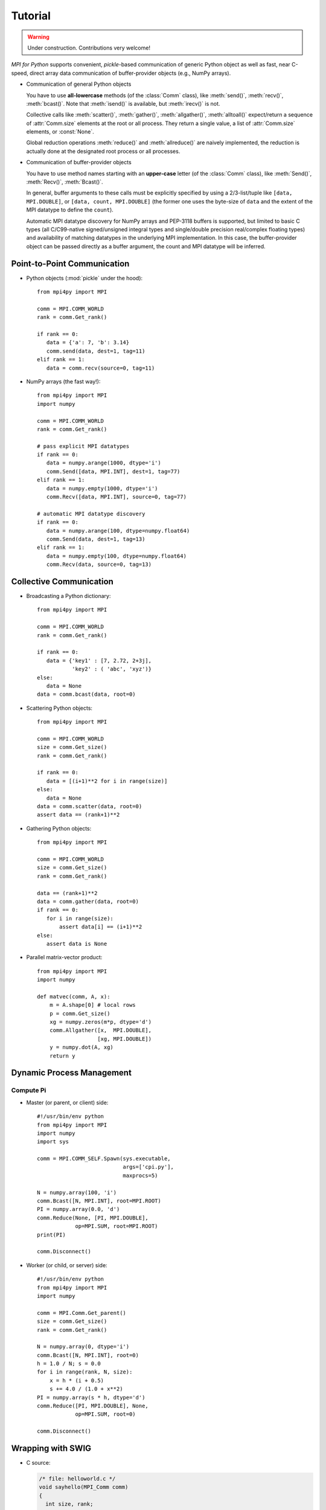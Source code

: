 .. _tutorial:

Tutorial
========

.. warning:: Under construction. Contributions very welcome!

*MPI for Python* supports convenient, *pickle*-based communication of
generic Python object as well as fast, near C-speed, direct array data
communication of buffer-provider objects (e.g., NumPy arrays).

* Communication of general Python objects

  You have to use **all-lowercase** methods (of the :class:`Comm`
  class), like :meth:`send()`, :meth:`recv()`, :meth:`bcast()`. Note
  that :meth:`isend()` is available, but :meth:`irecv()` is not.

  Collective calls like :meth:`scatter()`, :meth:`gather()`,
  :meth:`allgather()`, :meth:`alltoall()` expect/return a sequence of
  :attr:`Comm.size` elements at the root or all process. They return a
  single value, a list of :attr:`Comm.size` elements, or
  :const:`None`.

  Global reduction operations :meth:`reduce()` and :meth:`allreduce()`
  are naively implemented, the reduction is actually done at the
  designated root process or all processes.

* Communication of buffer-provider objects

  You have to use method names starting with an **upper-case** letter
  (of the :class:`Comm` class), like :meth:`Send()`, :meth:`Recv()`,
  :meth:`Bcast()`.

  In general, buffer arguments to these calls must be explicitly
  specified by using a 2/3-list/tuple like ``[data, MPI.DOUBLE]``, or
  ``[data, count, MPI.DOUBLE]`` (the former one uses the byte-size of
  ``data`` and the extent of the MPI datatype to define the
  ``count``).

  Automatic MPI datatype discovery for NumPy arrays and PEP-3118
  buffers is supported, but limited to basic C types (all C/C99-native
  signed/unsigned integral types and single/double precision
  real/complex floating types) and availability of matching datatypes
  in the underlying MPI implementation. In this case, the
  buffer-provider object can be passed directly as a buffer argument,
  the count and MPI datatype will be inferred.


Point-to-Point Communication
----------------------------

* Python objects (:mod:`pickle` under the hood)::

   from mpi4py import MPI

   comm = MPI.COMM_WORLD
   rank = comm.Get_rank()

   if rank == 0:
      data = {'a': 7, 'b': 3.14}
      comm.send(data, dest=1, tag=11)
   elif rank == 1:
      data = comm.recv(source=0, tag=11)

* NumPy arrays (the fast way!)::

   from mpi4py import MPI
   import numpy

   comm = MPI.COMM_WORLD
   rank = comm.Get_rank()

   # pass explicit MPI datatypes
   if rank == 0:
      data = numpy.arange(1000, dtype='i')
      comm.Send([data, MPI.INT], dest=1, tag=77)
   elif rank == 1:
      data = numpy.empty(1000, dtype='i')
      comm.Recv([data, MPI.INT], source=0, tag=77)

   # automatic MPI datatype discovery
   if rank == 0:
      data = numpy.arange(100, dtype=numpy.float64)
      comm.Send(data, dest=1, tag=13)
   elif rank == 1:
      data = numpy.empty(100, dtype=numpy.float64)
      comm.Recv(data, source=0, tag=13)



Collective Communication
------------------------

* Broadcasting a Python dictionary::

   from mpi4py import MPI

   comm = MPI.COMM_WORLD
   rank = comm.Get_rank()

   if rank == 0:
      data = {'key1' : [7, 2.72, 2+3j],
              'key2' : ( 'abc', 'xyz')}
   else:
      data = None
   data = comm.bcast(data, root=0)

* Scattering Python objects::

   from mpi4py import MPI

   comm = MPI.COMM_WORLD
   size = comm.Get_size()
   rank = comm.Get_rank()

   if rank == 0:
      data = [(i+1)**2 for i in range(size)]
   else:
      data = None
   data = comm.scatter(data, root=0)
   assert data == (rank+1)**2

* Gathering Python objects::

   from mpi4py import MPI

   comm = MPI.COMM_WORLD
   size = comm.Get_size()
   rank = comm.Get_rank()

   data == (rank+1)**2
   data = comm.gather(data, root=0)
   if rank == 0:
      for i in range(size):
          assert data[i] == (i+1)**2
   else:
      assert data is None

* Parallel matrix-vector product::

   from mpi4py import MPI
   import numpy

   def matvec(comm, A, x):
       m = A.shape[0] # local rows
       p = comm.Get_size()
       xg = numpy.zeros(m*p, dtype='d')
       comm.Allgather([x,  MPI.DOUBLE],
                      [xg, MPI.DOUBLE])
       y = numpy.dot(A, xg)
       return y


Dynamic Process Management
--------------------------

Compute Pi
++++++++++

* Master (or parent, or client) side::

   #!/usr/bin/env python
   from mpi4py import MPI
   import numpy
   import sys

   comm = MPI.COMM_SELF.Spawn(sys.executable,
                              args=['cpi.py'],
                              maxprocs=5)

   N = numpy.array(100, 'i')
   comm.Bcast([N, MPI.INT], root=MPI.ROOT)
   PI = numpy.array(0.0, 'd')
   comm.Reduce(None, [PI, MPI.DOUBLE],
               op=MPI.SUM, root=MPI.ROOT)
   print(PI)

   comm.Disconnect()

* Worker (or child, or server) side::

   #!/usr/bin/env python
   from mpi4py import MPI
   import numpy

   comm = MPI.Comm.Get_parent()
   size = comm.Get_size()
   rank = comm.Get_rank()

   N = numpy.array(0, dtype='i')
   comm.Bcast([N, MPI.INT], root=0)
   h = 1.0 / N; s = 0.0
   for i in range(rank, N, size):
       x = h * (i + 0.5)
       s += 4.0 / (1.0 + x**2)
   PI = numpy.array(s * h, dtype='d')
   comm.Reduce([PI, MPI.DOUBLE], None,
               op=MPI.SUM, root=0)

   comm.Disconnect()


Wrapping with SWIG
------------------

* C source:

  .. sourcecode:: c

      /* file: helloworld.c */
      void sayhello(MPI_Comm comm)
      {
        int size, rank;
        MPI_Comm_size(comm, &size);
        MPI_Comm_rank(comm, &rank);
        printf("Hello, World! "
               "I am process %d of %d.\n",
               rank, size);
      }

* SWIG interface file:

  .. sourcecode:: c

      // file: helloworld.i
      %module helloworld
      %{
      #include <mpi.h>
      #include "helloworld.c"
      }%

      %include mpi4py/mpi4py.i
      %mpi4py_typemap(Comm, MPI_Comm);
      void sayhello(MPI_Comm comm);

* Try it in the Python prompt::

      >>> from mpi4py import MPI
      >>> import helloworld
      >>> helloworld.sayhello(MPI.COMM_WORLD)
      Hello, World! I am process 0 of 1.


Wrapping with F2Py
------------------

* Fortran 90 source:

  .. sourcecode:: fortran

      ! file: helloworld.f90
      subroutine sayhello(comm)
        use mpi
        implicit none
        integer :: comm, rank, size, ierr
        call MPI_Comm_size(comm, size, ierr)
        call MPI_Comm_rank(comm, rank, ierr)
        print *, 'Hello, World! I am process ',rank,' of ',size,'.'
      end subroutine sayhello

* Try it in the Python prompt::

      >>> from mpi4py import MPI
      >>> import helloworld
      >>> fcomm = MPI.COMM_WORLD.py2f()
      >>> helloworld.sayhello(fcomm)
      Hello, World! I am process 0 of 1.
